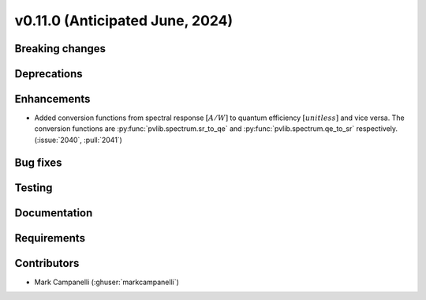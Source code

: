 .. _whatsnew_01100:


v0.11.0 (Anticipated June, 2024)
--------------------------------


Breaking changes
~~~~~~~~~~~~~~~~


Deprecations
~~~~~~~~~~~~


Enhancements
~~~~~~~~~~~~
* Added conversion functions from spectral response :math:`[A/W]` to quantum
  efficiency :math:`[unitless]` and vice versa. The conversion functions are
  :py:func:`pvlib.spectrum.sr_to_qe` and :py:func:`pvlib.spectrum.qe_to_sr`
  respectively. (:issue:`2040`, :pull:`2041`)


Bug fixes
~~~~~~~~~


Testing
~~~~~~~


Documentation
~~~~~~~~~~~~~


Requirements
~~~~~~~~~~~~


Contributors
~~~~~~~~~~~~
* Mark Campanelli (:ghuser:`markcampanelli`)
